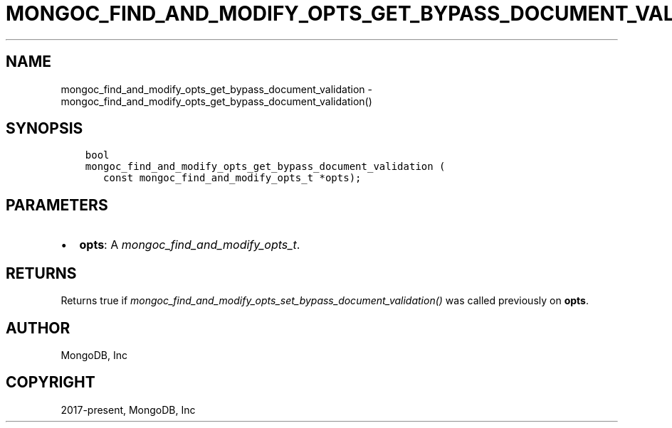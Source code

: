 .\" Man page generated from reStructuredText.
.
.
.nr rst2man-indent-level 0
.
.de1 rstReportMargin
\\$1 \\n[an-margin]
level \\n[rst2man-indent-level]
level margin: \\n[rst2man-indent\\n[rst2man-indent-level]]
-
\\n[rst2man-indent0]
\\n[rst2man-indent1]
\\n[rst2man-indent2]
..
.de1 INDENT
.\" .rstReportMargin pre:
. RS \\$1
. nr rst2man-indent\\n[rst2man-indent-level] \\n[an-margin]
. nr rst2man-indent-level +1
.\" .rstReportMargin post:
..
.de UNINDENT
. RE
.\" indent \\n[an-margin]
.\" old: \\n[rst2man-indent\\n[rst2man-indent-level]]
.nr rst2man-indent-level -1
.\" new: \\n[rst2man-indent\\n[rst2man-indent-level]]
.in \\n[rst2man-indent\\n[rst2man-indent-level]]u
..
.TH "MONGOC_FIND_AND_MODIFY_OPTS_GET_BYPASS_DOCUMENT_VALIDATION" "3" "Aug 31, 2022" "1.23.0" "libmongoc"
.SH NAME
mongoc_find_and_modify_opts_get_bypass_document_validation \- mongoc_find_and_modify_opts_get_bypass_document_validation()
.SH SYNOPSIS
.INDENT 0.0
.INDENT 3.5
.sp
.nf
.ft C
bool
mongoc_find_and_modify_opts_get_bypass_document_validation (
   const mongoc_find_and_modify_opts_t *opts);
.ft P
.fi
.UNINDENT
.UNINDENT
.SH PARAMETERS
.INDENT 0.0
.IP \(bu 2
\fBopts\fP: A \fI\%mongoc_find_and_modify_opts_t\fP\&.
.UNINDENT
.SH RETURNS
.sp
Returns true if \fI\%mongoc_find_and_modify_opts_set_bypass_document_validation()\fP was called previously on \fBopts\fP\&.
.SH AUTHOR
MongoDB, Inc
.SH COPYRIGHT
2017-present, MongoDB, Inc
.\" Generated by docutils manpage writer.
.
